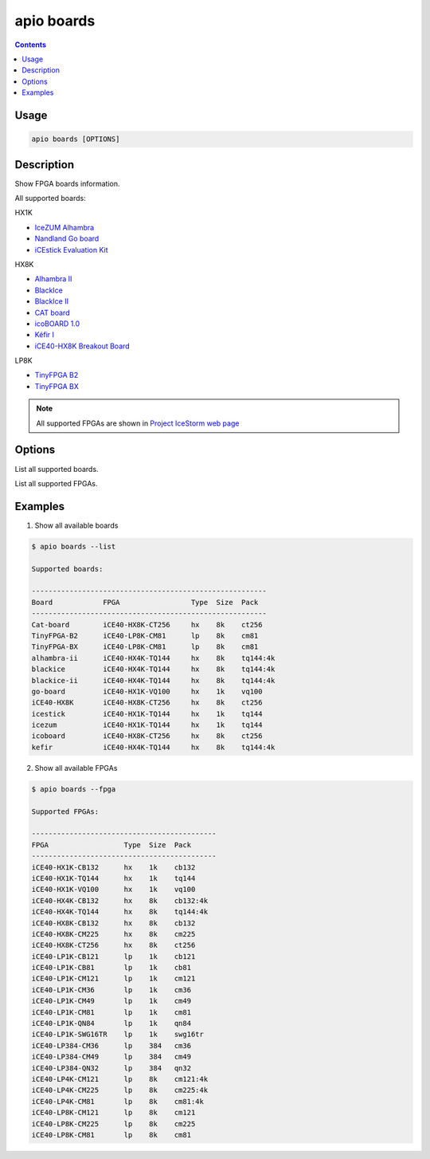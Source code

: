.. _cmd_boards:

apio boards
===========

.. contents::

Usage
-----

.. code::

    apio boards [OPTIONS]

Description
-----------

Show FPGA boards information.

All supported boards:

HX1K

* `IceZUM Alhambra <https://github.com/FPGAwars/icezum>`_
* `Nandland Go board <https://www.nandland.com/goboard/introduction.html>`_
* `iCEstick Evaluation Kit <http://www.latticesemi.com/icestick>`_

HX8K

* `Alhambra II <https://github.com/FPGAwars/Alhambra-II-FPGA>`_
* `BlackIce <https://hackaday.io/project/12930-blackice-low-cost-open-hardware-fpga-dev-board>`_
* `BlackIce II <https://github.com/mystorm-org/BlackIce-II>`_
* `CAT board <https://hackaday.io/project/7982-cat-board>`_
* `icoBOARD 1.0 <http://icoboard.org/icoboard-1-0.html>`_
* `Kéfir I <http://fpgalibre.sourceforge.net/Kefir/>`_
* `iCE40-HX8K Breakout Board <http://www.latticesemi.com/en/Products/DevelopmentBoardsAndKits/iCE40HX8KBreakoutBoard>`_

LP8K

* `TinyFPGA B2 <https://tinyfpga.com/b-series-guide.html>`_
* `TinyFPGA BX <https://tinyfpga.com/bx/guide.html>`_

.. note::

  All supported FPGAs are shown in `Project IceStorm web page <http://www.clifford.at/icestorm>`_

Options
-------

.. program:: apio boards

.. option::
    -l, --list

List all supported boards.

.. option::
    -f, --fpga

List all supported FPGAs.


Examples
--------

1. Show all available boards

.. code::

  $ apio boards --list

  Supported boards:

  --------------------------------------------------------
  Board            FPGA                 Type  Size  Pack
  --------------------------------------------------------
  Cat-board        iCE40-HX8K-CT256     hx    8k    ct256
  TinyFPGA-B2      iCE40-LP8K-CM81      lp    8k    cm81
  TinyFPGA-BX      iCE40-LP8K-CM81      lp    8k    cm81
  alhambra-ii      iCE40-HX4K-TQ144     hx    8k    tq144:4k
  blackice         iCE40-HX4K-TQ144     hx    8k    tq144:4k
  blackice-ii      iCE40-HX4K-TQ144     hx    8k    tq144:4k
  go-board         iCE40-HX1K-VQ100     hx    1k    vq100
  iCE40-HX8K       iCE40-HX8K-CT256     hx    8k    ct256
  icestick         iCE40-HX1K-TQ144     hx    1k    tq144
  icezum           iCE40-HX1K-TQ144     hx    1k    tq144
  icoboard         iCE40-HX8K-CT256     hx    8k    ct256
  kefir            iCE40-HX4K-TQ144     hx    8k    tq144:4k

2. Show all available FPGAs

.. code::

  $ apio boards --fpga

  Supported FPGAs:

  --------------------------------------------
  FPGA                  Type  Size  Pack
  --------------------------------------------
  iCE40-HX1K-CB132      hx    1k    cb132
  iCE40-HX1K-TQ144      hx    1k    tq144
  iCE40-HX1K-VQ100      hx    1k    vq100
  iCE40-HX4K-CB132      hx    8k    cb132:4k
  iCE40-HX4K-TQ144      hx    8k    tq144:4k
  iCE40-HX8K-CB132      hx    8k    cb132
  iCE40-HX8K-CM225      hx    8k    cm225
  iCE40-HX8K-CT256      hx    8k    ct256
  iCE40-LP1K-CB121      lp    1k    cb121
  iCE40-LP1K-CB81       lp    1k    cb81
  iCE40-LP1K-CM121      lp    1k    cm121
  iCE40-LP1K-CM36       lp    1k    cm36
  iCE40-LP1K-CM49       lp    1k    cm49
  iCE40-LP1K-CM81       lp    1k    cm81
  iCE40-LP1K-QN84       lp    1k    qn84
  iCE40-LP1K-SWG16TR    lp    1k    swg16tr
  iCE40-LP384-CM36      lp    384   cm36
  iCE40-LP384-CM49      lp    384   cm49
  iCE40-LP384-QN32      lp    384   qn32
  iCE40-LP4K-CM121      lp    8k    cm121:4k
  iCE40-LP4K-CM225      lp    8k    cm225:4k
  iCE40-LP4K-CM81       lp    8k    cm81:4k
  iCE40-LP8K-CM121      lp    8k    cm121
  iCE40-LP8K-CM225      lp    8k    cm225
  iCE40-LP8K-CM81       lp    8k    cm81
